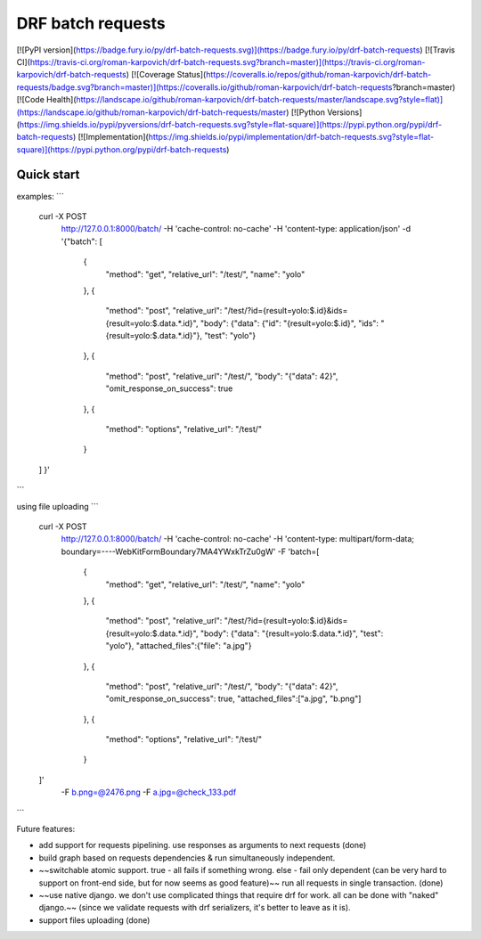 DRF batch requests
=====================


[![PyPI version](https://badge.fury.io/py/drf-batch-requests.svg)](https://badge.fury.io/py/drf-batch-requests)
[![Travis CI](https://travis-ci.org/roman-karpovich/drf-batch-requests.svg?branch=master)](https://travis-ci.org/roman-karpovich/drf-batch-requests)
[![Coverage Status](https://coveralls.io/repos/github/roman-karpovich/drf-batch-requests/badge.svg?branch=master)](https://coveralls.io/github/roman-karpovich/drf-batch-requests?branch=master)
[![Code Health](https://landscape.io/github/roman-karpovich/drf-batch-requests/master/landscape.svg?style=flat)](https://landscape.io/github/roman-karpovich/drf-batch-requests/master)
[![Python Versions](https://img.shields.io/pypi/pyversions/drf-batch-requests.svg?style=flat-square)](https://pypi.python.org/pypi/drf-batch-requests)
[![Implementation](https://img.shields.io/pypi/implementation/drf-batch-requests.svg?style=flat-square)](https://pypi.python.org/pypi/drf-batch-requests)

Quick start
-----------


examples:
```
    curl -X POST \
      http://127.0.0.1:8000/batch/ \
      -H 'cache-control: no-cache' \
      -H 'content-type: application/json' \
      -d '{"batch": [
        {
            "method": "get",
            "relative_url": "/test/",
            "name": "yolo"
        },
        {
            "method": "post",
            "relative_url": "/test/?id={result=yolo:$.id}&ids={result=yolo:$.data.*.id}",
            "body": {"data": {"id": "{result=yolo:$.id}", "ids": "{result=yolo:$.data.*.id}"}, "test": "yolo"}
        },
        {
            "method": "post",
            "relative_url": "/test/",
            "body": "{\"data\": 42}",
            "omit_response_on_success": true
        },
        {
            "method": "options",
            "relative_url": "/test/"
        }
    ]
    }'
```

using file uploading
```
    curl -X POST \
      http://127.0.0.1:8000/batch/ \
      -H 'cache-control: no-cache' \
      -H 'content-type: multipart/form-data; boundary=----WebKitFormBoundary7MA4YWxkTrZu0gW' \
      -F 'batch=[
        {
            "method": "get",
            "relative_url": "/test/",
            "name": "yolo"
        },
        {
            "method": "post",
            "relative_url": "/test/?id={result=yolo:$.id}&ids={result=yolo:$.data.*.id}",
            "body": {"data": "{result=yolo:$.data.*.id}", "test": "yolo"},
            "attached_files":{"file": "a.jpg"}
        },
        {
            "method": "post",
            "relative_url": "/test/",
            "body": "{\"data\": 42}",
            "omit_response_on_success": true,
            "attached_files":["a.jpg", "b.png"]
        },
        {
            "method": "options",
            "relative_url": "/test/"
        }
    ]' \
      -F b.png=@2476.png \
      -F a.jpg=@check_133.pdf
```


Future features:

- add support for requests pipelining. use responses as arguments to next requests (done)
- build graph based on requests dependencies & run simultaneously independent.
- ~~switchable atomic support. true - all fails if something wrong. else - fail only dependent (can be very hard to support on front-end side, but for now seems as good feature)~~ run all requests in single transaction. (done)
- ~~use native django. we don't use complicated things that require drf for work. all can be done with "naked" django.~~ (since we validate requests with drf serializers, it's better to leave as it is).
- support files uploading (done)


